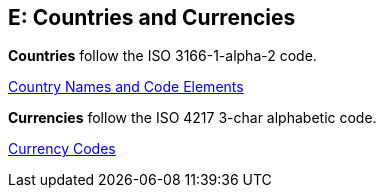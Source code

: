 
[#AppendixE]
== E: Countries and Currencies


*Countries* follow the ISO 3166-1-alpha-2 code.

https://www.iso.org/iso-3166-country-codes.html[Country Names and Code Elements]



*Currencies* follow the ISO 4217 3-char alphabetic code.

https://www.iso.org/iso-4217-currency-codes.html[Currency Codes]
